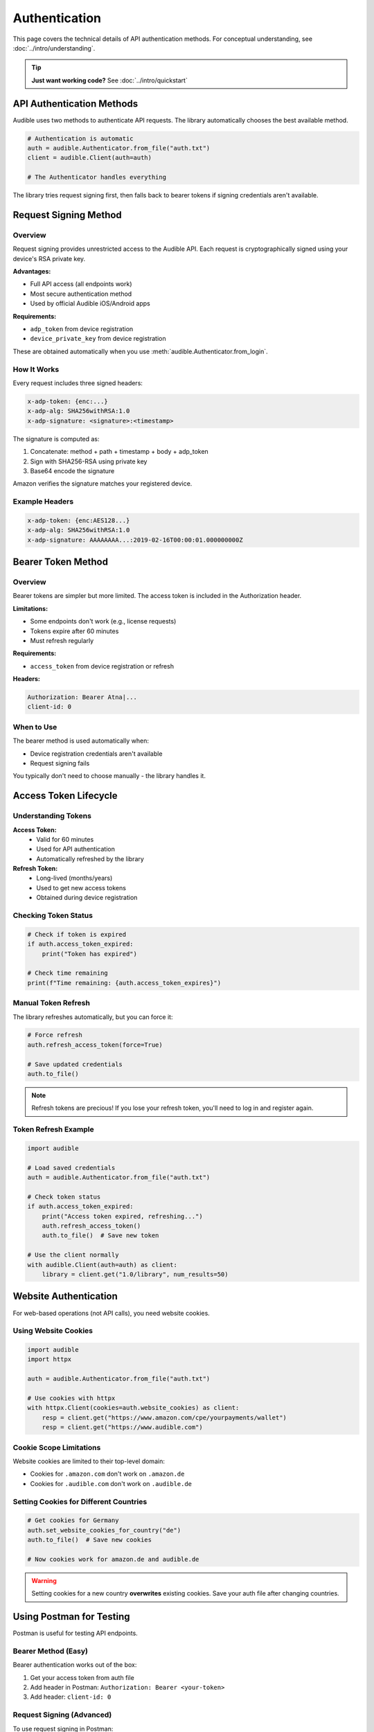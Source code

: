 ==============
Authentication
==============

This page covers the technical details of API authentication methods. For conceptual understanding, see :doc:`../intro/understanding`.

.. tip::
   **Just want working code?** See :doc:`../intro/quickstart`

API Authentication Methods
===========================

Audible uses two methods to authenticate API requests. The library automatically chooses the best available method.

.. code-block:: python

   # Authentication is automatic
   auth = audible.Authenticator.from_file("auth.txt")
   client = audible.Client(auth=auth)
   
   # The Authenticator handles everything

The library tries request signing first, then falls back to bearer tokens if signing credentials aren't available.

Request Signing Method
======================

Overview
--------

Request signing provides unrestricted access to the Audible API. Each request is cryptographically signed using your device's RSA private key.

**Advantages:**

- Full API access (all endpoints work)
- Most secure authentication method
- Used by official Audible iOS/Android apps

**Requirements:**

- ``adp_token`` from device registration
- ``device_private_key`` from device registration

These are obtained automatically when you use :meth:`audible.Authenticator.from_login`.

How It Works
------------

Every request includes three signed headers:

.. code-block:: text

   x-adp-token: {enc:...}
   x-adp-alg: SHA256withRSA:1.0
   x-adp-signature: <signature>:<timestamp>

The signature is computed as:

1. Concatenate: method + path + timestamp + body + adp_token
2. Sign with SHA256-RSA using private key
3. Base64 encode the signature

Amazon verifies the signature matches your registered device.

Example Headers
---------------

.. code-block:: text

   x-adp-token: {enc:AES128...}
   x-adp-alg: SHA256withRSA:1.0
   x-adp-signature: AAAAAAAA...:2019-02-16T00:00:01.000000000Z

Bearer Token Method
===================

Overview
--------

Bearer tokens are simpler but more limited. The access token is included in the Authorization header.

**Limitations:**

- Some endpoints don't work (e.g., license requests)
- Tokens expire after 60 minutes
- Must refresh regularly

**Requirements:**

- ``access_token`` from device registration or refresh

**Headers:**

.. code-block:: text

   Authorization: Bearer Atna|...
   client-id: 0

When to Use
-----------

The bearer method is used automatically when:

- Device registration credentials aren't available
- Request signing fails

You typically don't need to choose manually - the library handles it.

Access Token Lifecycle
======================

Understanding Tokens
--------------------

**Access Token:**
   - Valid for 60 minutes
   - Used for API authentication
   - Automatically refreshed by the library

**Refresh Token:**
   - Long-lived (months/years)
   - Used to get new access tokens
   - Obtained during device registration

Checking Token Status
---------------------

.. code-block:: python

   # Check if token is expired
   if auth.access_token_expired:
       print("Token has expired")
   
   # Check time remaining
   print(f"Time remaining: {auth.access_token_expires}")

Manual Token Refresh
--------------------

The library refreshes automatically, but you can force it:

.. code-block:: python

   # Force refresh
   auth.refresh_access_token(force=True)
   
   # Save updated credentials
   auth.to_file()

.. note::
   Refresh tokens are precious! If you lose your refresh token, you'll need to log in and register again.

Token Refresh Example
---------------------

.. code-block:: python

   import audible
   
   # Load saved credentials
   auth = audible.Authenticator.from_file("auth.txt")
   
   # Check token status
   if auth.access_token_expired:
       print("Access token expired, refreshing...")
       auth.refresh_access_token()
       auth.to_file()  # Save new token
   
   # Use the client normally
   with audible.Client(auth=auth) as client:
       library = client.get("1.0/library", num_results=50)

Website Authentication
======================

For web-based operations (not API calls), you need website cookies.

Using Website Cookies
---------------------

.. code-block:: python

   import audible
   import httpx
   
   auth = audible.Authenticator.from_file("auth.txt")
   
   # Use cookies with httpx
   with httpx.Client(cookies=auth.website_cookies) as client:
       resp = client.get("https://www.amazon.com/cpe/yourpayments/wallet")
       resp = client.get("https://www.audible.com")

Cookie Scope Limitations
-------------------------

Website cookies are limited to their top-level domain:

- Cookies for ``.amazon.com`` don't work on ``.amazon.de``
- Cookies for ``.audible.com`` don't work on ``.audible.de``

Setting Cookies for Different Countries
----------------------------------------

.. code-block:: python

   # Get cookies for Germany
   auth.set_website_cookies_for_country("de")
   auth.to_file()  # Save new cookies
   
   # Now cookies work for amazon.de and audible.de

.. warning::
   Setting cookies for a new country **overwrites** existing cookies. Save your auth file after changing countries.

Using Postman for Testing
==========================

Postman is useful for testing API endpoints.

Bearer Method (Easy)
--------------------

Bearer authentication works out of the box:

1. Get your access token from auth file
2. Add header in Postman: ``Authorization: Bearer <your-token>``
3. Add header: ``client-id: 0``

Request Signing (Advanced)
---------------------------

To use request signing in Postman:

1. Install `postman_util_lib <https://joolfe.github.io/postman-util-lib/>`_
2. Download :download:`pre-request-script <../../../utils/postman/pm_pre_request.js>`
3. Add the script to your Collection's "Pre-request Scripts"
4. Create environment variables:
   - ``adp-token`` - From your auth file
   - ``private-key`` - From your auth file

The script will automatically sign each request.

Authentication Flow (Automatic)
===============================

Here's what happens when you make a request:

1. **Client prepares the request**
   - Constructs URL
   - Adds query parameters

2. **Authenticator adds authentication**
   - Chooses signing or bearer method
   - Adds appropriate headers
   - Refreshes token if needed

3. **Request is sent**

4. **Response processing**
   - Checks HTTP status
   - Parses JSON
   - Returns data or raises exception

You don't need to manage any of this manually.

Troubleshooting
===============

"No refresh token" Error
-------------------------

If you see ``NoRefreshToken`` error:

1. Your auth file is incomplete
2. Re-run the login process:

.. code-block:: python

   auth = audible.Authenticator.from_login(
       username="...",
       password="...",
       locale="us"
   )
   auth.to_file("auth.txt")

401/403 Unauthorized Errors
----------------------------

If you get ``Unauthorized`` errors:

1. **Access token expired:**
   - Usually auto-refreshed
   - Try: ``auth.refresh_access_token()``

2. **Invalid credentials:**
   - Re-authenticate with ``from_login()``

3. **Rate limited:**
   - Add delays between requests
   - Wait before retrying

429 Rate Limit Errors
---------------------

If you get ``RatelimitError``:

.. code-block:: python

   import time
   
   for item in large_list:
       try:
           result = client.get(f"1.0/catalog/products/{item}")
       except audible.RatelimitError:
           print("Rate limited, waiting...")
           time.sleep(60)  # Wait 1 minute
           result = client.get(f"1.0/catalog/products/{item}")

Best Practices
==============

1. **Save credentials securely**

   .. code-block:: python

      # Use encryption
      auth.to_file("auth.txt", password="strong-password", encryption="json")

2. **Reuse authentication data**

   Don't re-register on every run. Load saved credentials:

   .. code-block:: python

      auth = audible.Authenticator.from_file("auth.txt")

3. **Handle token refresh gracefully**

   The library does this automatically, but save after manual refresh:

   .. code-block:: python

      auth.refresh_access_token()
      auth.to_file()  # Save new token

4. **Use context managers**

   Ensures proper cleanup:

   .. code-block:: python

      with audible.Client(auth=auth) as client:
          # Your code here
          pass

See Also
========

- :doc:`../intro/understanding` - Conceptual overview
- :doc:`authorization` - Login and callbacks
- :doc:`register` - Device registration
- :doc:`../misc/load_save` - Save/load credentials
- :doc:`../intro/quickstart` - Working examples
